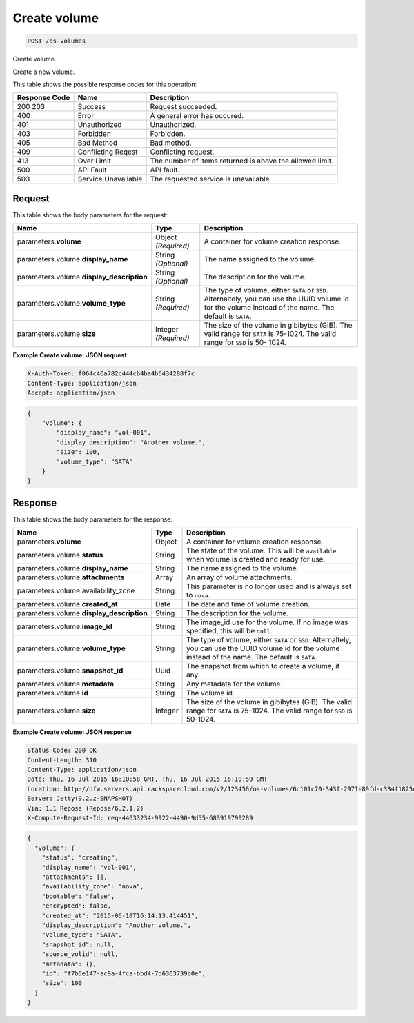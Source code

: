 
.. THIS OUTPUT IS GENERATED FROM THE WADL. DO NOT EDIT.

.. _post-create-volume-os-volumes:

Create volume
^^^^^^^^^^^^^^^^^^^^^^^^^^^^^^^^^^^^^^^^^^^^^^^^^^^^^^^^^^^^^^^^^^^^^^^^^^^^^^^^

.. code::

    POST /os-volumes

Create volume.

Create a new volume.



This table shows the possible response codes for this operation:


+--------------------------+-------------------------+-------------------------+
|Response Code             |Name                     |Description              |
+==========================+=========================+=========================+
|200 203                   |Success                  |Request succeeded.       |
+--------------------------+-------------------------+-------------------------+
|400                       |Error                    |A general error has      |
|                          |                         |occured.                 |
+--------------------------+-------------------------+-------------------------+
|401                       |Unauthorized             |Unauthorized.            |
+--------------------------+-------------------------+-------------------------+
|403                       |Forbidden                |Forbidden.               |
+--------------------------+-------------------------+-------------------------+
|405                       |Bad Method               |Bad method.              |
+--------------------------+-------------------------+-------------------------+
|409                       |Conflicting Reqest       |Conflicting request.     |
+--------------------------+-------------------------+-------------------------+
|413                       |Over Limit               |The number of items      |
|                          |                         |returned is above the    |
|                          |                         |allowed limit.           |
+--------------------------+-------------------------+-------------------------+
|500                       |API Fault                |API fault.               |
+--------------------------+-------------------------+-------------------------+
|503                       |Service Unavailable      |The requested service is |
|                          |                         |unavailable.             |
+--------------------------+-------------------------+-------------------------+


Request
""""""""""""""""








This table shows the body parameters for the request:

+--------------------------+-------------------------+-------------------------+
|Name                      |Type                     |Description              |
+==========================+=========================+=========================+
|parameters.\ **volume**   |Object *(Required)*      |A container for volume   |
|                          |                         |creation response.       |
+--------------------------+-------------------------+-------------------------+
|parameters.volume.\       |String *(Optional)*      |The name assigned to the |
|**display_name**          |                         |volume.                  |
+--------------------------+-------------------------+-------------------------+
|parameters.volume.\       |String *(Optional)*      |The description for the  |
|**display_description**   |                         |volume.                  |
+--------------------------+-------------------------+-------------------------+
|parameters.volume.\       |String *(Required)*      |The type of volume,      |
|**volume_type**           |                         |either ``SATA`` or       |
|                          |                         |``SSD``. Alternaltely,   |
|                          |                         |you can use the UUID     |
|                          |                         |volume id for the volume |
|                          |                         |instead of the name. The |
|                          |                         |default is ``SATA``.     |
+--------------------------+-------------------------+-------------------------+
|parameters.volume.\       |Integer *(Required)*     |The size of the volume   |
|**size**                  |                         |in gibibytes (GiB). The  |
|                          |                         |valid range for ``SATA`` |
|                          |                         |is 75-1024. The valid    |
|                          |                         |range for ``SSD`` is 50- |
|                          |                         |1024.                    |
+--------------------------+-------------------------+-------------------------+





**Example Create volume: JSON request**


.. code::

   X-Auth-Token: f064c46a782c444cb4ba4b6434288f7c
   Content-Type: application/json
   Accept: application/json


.. code::

   {
       "volume": {
           "display_name": "vol-001",
           "display_description": "Another volume.",
           "size": 100,
           "volume_type": "SATA"
       }
   }





Response
""""""""""""""""





This table shows the body parameters for the response:

+------------------------------------+--------------------+--------------------+
|Name                                |Type                |Description         |
+====================================+====================+====================+
|parameters.\ **volume**             |Object              |A container for     |
|                                    |                    |volume creation     |
|                                    |                    |response.           |
+------------------------------------+--------------------+--------------------+
|parameters.volume.\ **status**      |String              |The state of the    |
|                                    |                    |volume. This will   |
|                                    |                    |be ``available``    |
|                                    |                    |when volume is      |
|                                    |                    |created and ready   |
|                                    |                    |for use.            |
+------------------------------------+--------------------+--------------------+
|parameters.volume.\ **display_name**|String              |The name assigned   |
|                                    |                    |to the volume.      |
+------------------------------------+--------------------+--------------------+
|parameters.volume.\ **attachments** |Array               |An array of volume  |
|                                    |                    |attachments.        |
+------------------------------------+--------------------+--------------------+
|parameters.volume.availability_zone |String              |This parameter is   |
|                                    |                    |no longer used and  |
|                                    |                    |is always set to    |
|                                    |                    |``nova``.           |
+------------------------------------+--------------------+--------------------+
|parameters.volume.\ **created_at**  |Date                |The date and time   |
|                                    |                    |of volume creation. |
+------------------------------------+--------------------+--------------------+
|parameters.volume.\                 |String              |The description for |
|**display_description**             |                    |the volume.         |
+------------------------------------+--------------------+--------------------+
|parameters.volume.\ **image_id**    |String              |The image_id use    |
|                                    |                    |for the volume. If  |
|                                    |                    |no image was        |
|                                    |                    |specified, this     |
|                                    |                    |will be ``null``.   |
+------------------------------------+--------------------+--------------------+
|parameters.volume.\ **volume_type** |String              |The type of volume, |
|                                    |                    |either ``SATA`` or  |
|                                    |                    |``SSD``.            |
|                                    |                    |Alternaltely, you   |
|                                    |                    |can use the UUID    |
|                                    |                    |volume id for the   |
|                                    |                    |volume instead of   |
|                                    |                    |the name. The       |
|                                    |                    |default is ``SATA``.|
+------------------------------------+--------------------+--------------------+
|parameters.volume.\ **snapshot_id** |Uuid                |The snapshot from   |
|                                    |                    |which to create a   |
|                                    |                    |volume, if any.     |
+------------------------------------+--------------------+--------------------+
|parameters.volume.\ **metadata**    |String              |Any metadata for    |
|                                    |                    |the volume.         |
+------------------------------------+--------------------+--------------------+
|parameters.volume.\ **id**          |String              |The volume id.      |
+------------------------------------+--------------------+--------------------+
|parameters.volume.\ **size**        |Integer             |The size of the     |
|                                    |                    |volume in gibibytes |
|                                    |                    |(GiB). The valid    |
|                                    |                    |range for ``SATA``  |
|                                    |                    |is 75-1024. The     |
|                                    |                    |valid range for     |
|                                    |                    |``SSD`` is 50-1024. |
+------------------------------------+--------------------+--------------------+







**Example Create volume: JSON response**


.. code::

       Status Code: 200 OK
       Content-Length: 310
       Content-Type: application/json
       Date: Thu, 16 Jul 2015 16:10:58 GMT, Thu, 16 Jul 2015 16:10:59 GMT
       Location: http://dfw.servers.api.rackspacecloud.com/v2/123456/os-volumes/6c101c70-343f-2971-89fd-c334f1825df4
       Server: Jetty(9.2.z-SNAPSHOT)
       Via: 1.1 Repose (Repose/6.2.1.2)
       X-Compute-Request-Id: req-44633234-9922-4490-9d55-683919790289


.. code::

   {
     "volume": {
       "status": "creating",
       "display_name": "vol-001",
       "attachments": [],
       "availability_zone": "nova",
       "bootable": "false",
       "encrypted": false,
       "created_at": "2015-06-10T16:14:13.414451",
       "display_description": "Another volume.",
       "volume_type": "SATA",
       "snapshot_id": null,
       "source_volid": null,
       "metadata": {},
       "id": "f7b5e147-ac9a-4fca-bbd4-7d6363739b0e",
       "size": 100
     }
   }




